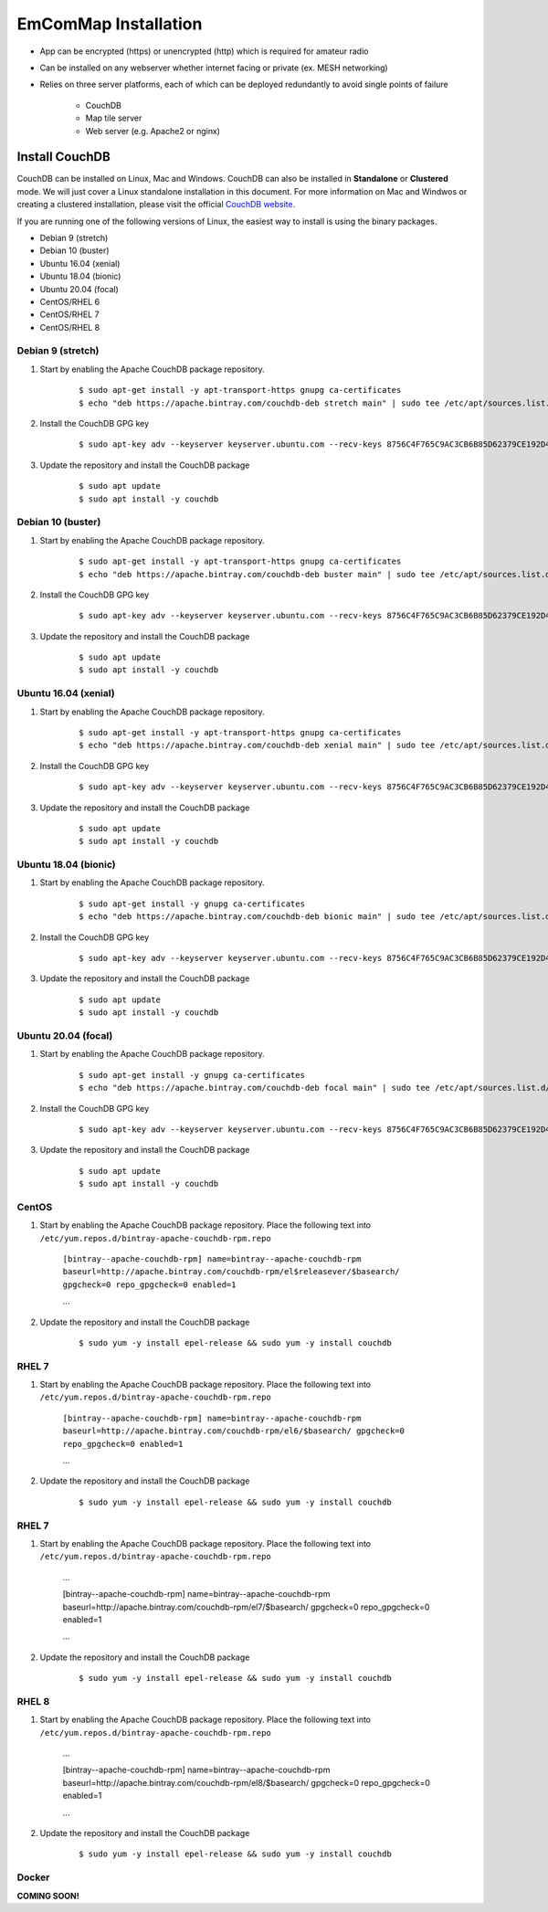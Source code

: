 =====================
EmComMap Installation
=====================

* App can be encrypted (https) or unencrypted (http) which is required for amateur radio
* Can be installed on any webserver whether internet facing or private (ex. MESH networking)
* Relies on three server platforms, each of which can be deployed redundantly to avoid single points of failure

    - CouchDB
    - Map tile server
    - Web server (e.g. Apache2 or nginx)


Install CouchDB
---------------

CouchDB can be installed on Linux, Mac and Windows. CouchDB can also be installed in **Standalone** or **Clustered** mode. We will just cover a Linux standalone installation in this document. For more information on Mac and Windwos or creating a clustered installation, please visit the official `CouchDB website <https://couchdb.apache.org>`_.

If you are running one of the following versions of Linux, the easiest way to install is using the binary packages.

* Debian 9 (stretch)
* Debian 10 (buster)
* Ubuntu 16.04 (xenial)
* Ubuntu 18.04 (bionic)
* Ubuntu 20.04 (focal)
* CentOS/RHEL 6
* CentOS/RHEL 7
* CentOS/RHEL 8

Debian 9 (stretch)
++++++++++++++++++

1. Start by enabling the Apache CouchDB package repository.

    ::

    $ sudo apt-get install -y apt-transport-https gnupg ca-certificates
    $ echo "deb https://apache.bintray.com/couchdb-deb stretch main" | sudo tee /etc/apt/sources.list.d/couchdb.list
    
2. Install the CouchDB GPG key

    ::

    $ sudo apt-key adv --keyserver keyserver.ubuntu.com --recv-keys 8756C4F765C9AC3CB6B85D62379CE192D401AB61
    
3. Update the repository and install the CouchDB package

    ::

    $ sudo apt update
    $ sudo apt install -y couchdb

Debian 10 (buster)
++++++++++++++++++

1. Start by enabling the Apache CouchDB package repository.

    ::

    $ sudo apt-get install -y apt-transport-https gnupg ca-certificates
    $ echo "deb https://apache.bintray.com/couchdb-deb buster main" | sudo tee /etc/apt/sources.list.d/couchdb.list
    
2. Install the CouchDB GPG key

    ::

    $ sudo apt-key adv --keyserver keyserver.ubuntu.com --recv-keys 8756C4F765C9AC3CB6B85D62379CE192D401AB61
    
3. Update the repository and install the CouchDB package

    ::

    $ sudo apt update
    $ sudo apt install -y couchdb

Ubuntu 16.04 (xenial)
+++++++++++++++++++++

1. Start by enabling the Apache CouchDB package repository.

    ::

    $ sudo apt-get install -y apt-transport-https gnupg ca-certificates
    $ echo "deb https://apache.bintray.com/couchdb-deb xenial main" | sudo tee /etc/apt/sources.list.d/couchdb.list
    
2. Install the CouchDB GPG key

    ::

    $ sudo apt-key adv --keyserver keyserver.ubuntu.com --recv-keys 8756C4F765C9AC3CB6B85D62379CE192D401AB61
    
3. Update the repository and install the CouchDB package

    ::

    $ sudo apt update
    $ sudo apt install -y couchdb

Ubuntu 18.04 (bionic)
+++++++++++++++++++++

1. Start by enabling the Apache CouchDB package repository.

    ::

    $ sudo apt-get install -y gnupg ca-certificates
    $ echo "deb https://apache.bintray.com/couchdb-deb bionic main" | sudo tee /etc/apt/sources.list.d/couchdb.list
    
2. Install the CouchDB GPG key

    ::

    $ sudo apt-key adv --keyserver keyserver.ubuntu.com --recv-keys 8756C4F765C9AC3CB6B85D62379CE192D401AB61
    
3. Update the repository and install the CouchDB package

    ::

    $ sudo apt update
    $ sudo apt install -y couchdb

Ubuntu 20.04 (focal)
++++++++++++++++++++

1. Start by enabling the Apache CouchDB package repository.

    ::

    $ sudo apt-get install -y gnupg ca-certificates
    $ echo "deb https://apache.bintray.com/couchdb-deb focal main" | sudo tee /etc/apt/sources.list.d/couchdb.list
    
2. Install the CouchDB GPG key

    ::

    $ sudo apt-key adv --keyserver keyserver.ubuntu.com --recv-keys 8756C4F765C9AC3CB6B85D62379CE192D401AB61
    
3. Update the repository and install the CouchDB package

    ::

    $ sudo apt update
    $ sudo apt install -y couchdb

CentOS
++++++

1. Start by enabling the Apache CouchDB package repository. Place the following text into ``/etc/yum.repos.d/bintray-apache-couchdb-rpm.repo``

    ``[bintray--apache-couchdb-rpm]
    name=bintray--apache-couchdb-rpm
    baseurl=http://apache.bintray.com/couchdb-rpm/el$releasever/$basearch/
    gpgcheck=0
    repo_gpgcheck=0
    enabled=1``
    
    ...
    
2. Update the repository and install the CouchDB package

    ::

    $ sudo yum -y install epel-release && sudo yum -y install couchdb
    
RHEL 7
++++++

1. Start by enabling the Apache CouchDB package repository. Place the following text into ``/etc/yum.repos.d/bintray-apache-couchdb-rpm.repo``

    ``[bintray--apache-couchdb-rpm]
    name=bintray--apache-couchdb-rpm
    baseurl=http://apache.bintray.com/couchdb-rpm/el6/$basearch/
    gpgcheck=0
    repo_gpgcheck=0
    enabled=1``
    
    ...
    
2. Update the repository and install the CouchDB package

    ::

    $ sudo yum -y install epel-release && sudo yum -y install couchdb

RHEL 7
++++++

1. Start by enabling the Apache CouchDB package repository. Place the following text into ``/etc/yum.repos.d/bintray-apache-couchdb-rpm.repo``

    ...
    
    [bintray--apache-couchdb-rpm]
    name=bintray--apache-couchdb-rpm
    baseurl=http://apache.bintray.com/couchdb-rpm/el7/$basearch/
    gpgcheck=0
    repo_gpgcheck=0
    enabled=1
    
    ...
    
2. Update the repository and install the CouchDB package

    ::

    $ sudo yum -y install epel-release && sudo yum -y install couchdb

RHEL 8
++++++

1. Start by enabling the Apache CouchDB package repository. Place the following text into ``/etc/yum.repos.d/bintray-apache-couchdb-rpm.repo``

    ...
    
    [bintray--apache-couchdb-rpm]
    name=bintray--apache-couchdb-rpm
    baseurl=http://apache.bintray.com/couchdb-rpm/el8/$basearch/
    gpgcheck=0
    repo_gpgcheck=0
    enabled=1
    
    ...
    
2. Update the repository and install the CouchDB package

    ::

    $ sudo yum -y install epel-release && sudo yum -y install couchdb

Docker
++++++

**COMING SOON!**
